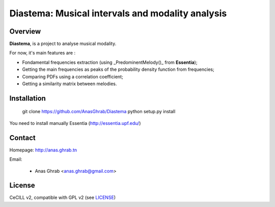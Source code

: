 =================================================
Diastema: Musical intervals and modality analysis
=================================================

|version| |downloads| |travis_master| |coverage_master|

.. |travis_master| image:: https://secure.travis-ci.org/Parisson/Telemeta.png?branch=master
   :target: https://travis-ci.org/Parisson/Telemeta/
   :alt: Travis

.. |version| image:: https://pypip.in/version/Telemeta/badge.png
   :target: https://pypi.python.org/pypi/Telemeta/
   :alt: Version

.. |downloads| image:: https://pypip.in/download/Telemeta/badge.svg
   :target: https://pypi.python.org/pypi/Telemeta/
   :alt: Downloads

.. |coverage_master| image:: https://coveralls.io/repos/Parisson/Telemeta/badge.png?branch=master
   :target: https://coveralls.io/r/Parisson/Telemeta?branch=master
   :alt: Coverage

Overview
========

**Diastema**, is a project to analyse musical modality.

For now, it's main features are :

* Fondamental frequencies extraction (using _PredominentMelody()_ from **Essentia**);
* Getting the main frequencies as peaks of the probability density function from frequencies;
* Comparing PDFs using a correlation coefficient;
* Getting a similarity matrix between melodies.

Installation
============

	git clone https://github.com/AnasGhrab/Diastema
	python setup.py install

You need to install manually Essentia (http://essentia.upf.edu/)

Contact
=======

Homepage: http://anas.ghrab.tn

Email:

 * Anas Ghrab <anas.ghrab@gmail.com>

License
=======

CeCILL v2, compatible with GPL v2 (see `LICENSE <http://github.com/yomguy/Telemeta/blob/master/LICENSE.txt>`_)
